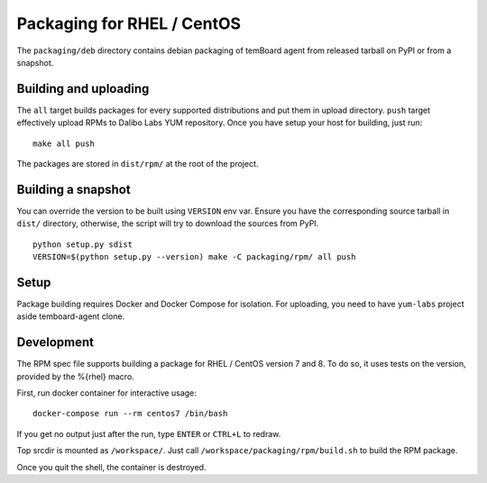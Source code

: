 =============================
 Packaging for RHEL / CentOS
=============================

The ``packaging/deb`` directory contains debian packaging of temBoard agent from
released tarball on PyPI or from a snapshot.


Building and uploading
----------------------

The ``all`` target builds packages for every supported distributions and put
them in upload directory. ``push`` target effectively upload RPMs to Dalibo Labs
YUM repository. Once you have setup your host for building, just run:

::

   make all push

The packages are stored in ``dist/rpm/`` at the root of the project.


Building a snapshot
-------------------

You can override the version to be built using ``VERSION`` env var. Ensure you
have the corresponding source tarball in ``dist/`` directory, otherwise, the
script will try to download the sources from PyPI.

::

   python setup.py sdist
   VERSION=$(python setup.py --version) make -C packaging/rpm/ all push


Setup
-----

Package building requires Docker and Docker Compose for isolation. For
uploading, you need to have ``yum-labs`` project aside temboard-agent clone.


Development
-----------

The RPM spec file supports building a package for RHEL / CentOS
version 7 and 8. To do so, it uses tests on the version, provided
by the %{rhel} macro.

First, run docker container for interactive usage:

::

   docker-compose run --rm centos7 /bin/bash

If you get no output just after the run, type ``ENTER`` or ``CTRL+L`` to
redraw.

Top srcdir is mounted as ``/workspace/``. Just call
``/workspace/packaging/rpm/build.sh`` to build the RPM package.

Once you quit the shell, the container is destroyed.
